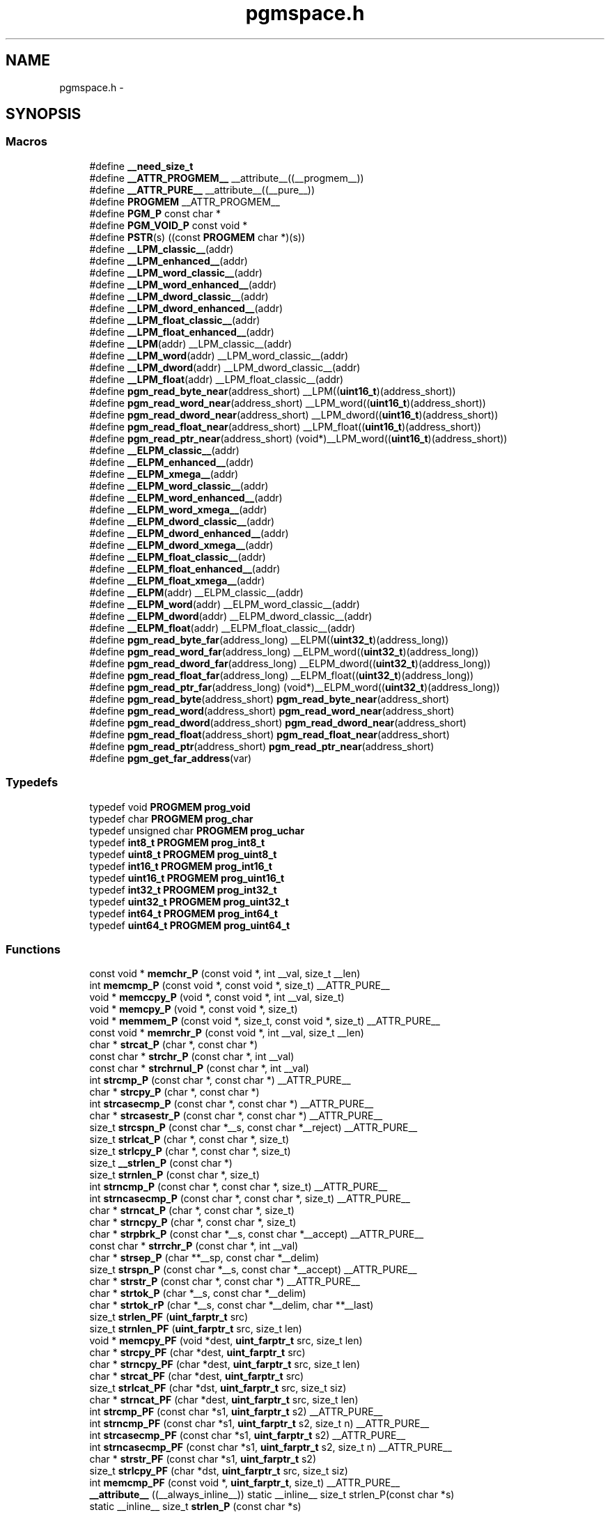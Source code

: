 .TH "pgmspace.h" 3 "Tue Aug 12 2014" "Version 1.8.1" "avr-libc" \" -*- nroff -*-
.ad l
.nh
.SH NAME
pgmspace.h \- 
.SH SYNOPSIS
.br
.PP
.SS "Macros"

.in +1c
.ti -1c
.RI "#define \fB__need_size_t\fP"
.br
.ti -1c
.RI "#define \fB__ATTR_PROGMEM__\fP   __attribute__((__progmem__))"
.br
.ti -1c
.RI "#define \fB__ATTR_PURE__\fP   __attribute__((__pure__))"
.br
.ti -1c
.RI "#define \fBPROGMEM\fP   __ATTR_PROGMEM__"
.br
.ti -1c
.RI "#define \fBPGM_P\fP   const char *"
.br
.ti -1c
.RI "#define \fBPGM_VOID_P\fP   const void *"
.br
.ti -1c
.RI "#define \fBPSTR\fP(s)   ((const \fBPROGMEM\fP char *)(s))"
.br
.ti -1c
.RI "#define \fB__LPM_classic__\fP(addr)"
.br
.ti -1c
.RI "#define \fB__LPM_enhanced__\fP(addr)"
.br
.ti -1c
.RI "#define \fB__LPM_word_classic__\fP(addr)"
.br
.ti -1c
.RI "#define \fB__LPM_word_enhanced__\fP(addr)"
.br
.ti -1c
.RI "#define \fB__LPM_dword_classic__\fP(addr)"
.br
.ti -1c
.RI "#define \fB__LPM_dword_enhanced__\fP(addr)"
.br
.ti -1c
.RI "#define \fB__LPM_float_classic__\fP(addr)"
.br
.ti -1c
.RI "#define \fB__LPM_float_enhanced__\fP(addr)"
.br
.ti -1c
.RI "#define \fB__LPM\fP(addr)   __LPM_classic__(addr)"
.br
.ti -1c
.RI "#define \fB__LPM_word\fP(addr)   __LPM_word_classic__(addr)"
.br
.ti -1c
.RI "#define \fB__LPM_dword\fP(addr)   __LPM_dword_classic__(addr)"
.br
.ti -1c
.RI "#define \fB__LPM_float\fP(addr)   __LPM_float_classic__(addr)"
.br
.ti -1c
.RI "#define \fBpgm_read_byte_near\fP(address_short)   __LPM((\fBuint16_t\fP)(address_short))"
.br
.ti -1c
.RI "#define \fBpgm_read_word_near\fP(address_short)   __LPM_word((\fBuint16_t\fP)(address_short))"
.br
.ti -1c
.RI "#define \fBpgm_read_dword_near\fP(address_short)   __LPM_dword((\fBuint16_t\fP)(address_short))"
.br
.ti -1c
.RI "#define \fBpgm_read_float_near\fP(address_short)   __LPM_float((\fBuint16_t\fP)(address_short))"
.br
.ti -1c
.RI "#define \fBpgm_read_ptr_near\fP(address_short)   (void*)__LPM_word((\fBuint16_t\fP)(address_short))"
.br
.ti -1c
.RI "#define \fB__ELPM_classic__\fP(addr)"
.br
.ti -1c
.RI "#define \fB__ELPM_enhanced__\fP(addr)"
.br
.ti -1c
.RI "#define \fB__ELPM_xmega__\fP(addr)"
.br
.ti -1c
.RI "#define \fB__ELPM_word_classic__\fP(addr)"
.br
.ti -1c
.RI "#define \fB__ELPM_word_enhanced__\fP(addr)"
.br
.ti -1c
.RI "#define \fB__ELPM_word_xmega__\fP(addr)"
.br
.ti -1c
.RI "#define \fB__ELPM_dword_classic__\fP(addr)"
.br
.ti -1c
.RI "#define \fB__ELPM_dword_enhanced__\fP(addr)"
.br
.ti -1c
.RI "#define \fB__ELPM_dword_xmega__\fP(addr)"
.br
.ti -1c
.RI "#define \fB__ELPM_float_classic__\fP(addr)"
.br
.ti -1c
.RI "#define \fB__ELPM_float_enhanced__\fP(addr)"
.br
.ti -1c
.RI "#define \fB__ELPM_float_xmega__\fP(addr)"
.br
.ti -1c
.RI "#define \fB__ELPM\fP(addr)   __ELPM_classic__(addr)"
.br
.ti -1c
.RI "#define \fB__ELPM_word\fP(addr)   __ELPM_word_classic__(addr)"
.br
.ti -1c
.RI "#define \fB__ELPM_dword\fP(addr)   __ELPM_dword_classic__(addr)"
.br
.ti -1c
.RI "#define \fB__ELPM_float\fP(addr)   __ELPM_float_classic__(addr)"
.br
.ti -1c
.RI "#define \fBpgm_read_byte_far\fP(address_long)   __ELPM((\fBuint32_t\fP)(address_long))"
.br
.ti -1c
.RI "#define \fBpgm_read_word_far\fP(address_long)   __ELPM_word((\fBuint32_t\fP)(address_long))"
.br
.ti -1c
.RI "#define \fBpgm_read_dword_far\fP(address_long)   __ELPM_dword((\fBuint32_t\fP)(address_long))"
.br
.ti -1c
.RI "#define \fBpgm_read_float_far\fP(address_long)   __ELPM_float((\fBuint32_t\fP)(address_long))"
.br
.ti -1c
.RI "#define \fBpgm_read_ptr_far\fP(address_long)   (void*)__ELPM_word((\fBuint32_t\fP)(address_long))"
.br
.ti -1c
.RI "#define \fBpgm_read_byte\fP(address_short)   \fBpgm_read_byte_near\fP(address_short)"
.br
.ti -1c
.RI "#define \fBpgm_read_word\fP(address_short)   \fBpgm_read_word_near\fP(address_short)"
.br
.ti -1c
.RI "#define \fBpgm_read_dword\fP(address_short)   \fBpgm_read_dword_near\fP(address_short)"
.br
.ti -1c
.RI "#define \fBpgm_read_float\fP(address_short)   \fBpgm_read_float_near\fP(address_short)"
.br
.ti -1c
.RI "#define \fBpgm_read_ptr\fP(address_short)   \fBpgm_read_ptr_near\fP(address_short)"
.br
.ti -1c
.RI "#define \fBpgm_get_far_address\fP(var)"
.br
.in -1c
.SS "Typedefs"

.in +1c
.ti -1c
.RI "typedef void \fBPROGMEM\fP \fBprog_void\fP"
.br
.ti -1c
.RI "typedef char \fBPROGMEM\fP \fBprog_char\fP"
.br
.ti -1c
.RI "typedef unsigned char \fBPROGMEM\fP \fBprog_uchar\fP"
.br
.ti -1c
.RI "typedef \fBint8_t\fP \fBPROGMEM\fP \fBprog_int8_t\fP"
.br
.ti -1c
.RI "typedef \fBuint8_t\fP \fBPROGMEM\fP \fBprog_uint8_t\fP"
.br
.ti -1c
.RI "typedef \fBint16_t\fP \fBPROGMEM\fP \fBprog_int16_t\fP"
.br
.ti -1c
.RI "typedef \fBuint16_t\fP \fBPROGMEM\fP \fBprog_uint16_t\fP"
.br
.ti -1c
.RI "typedef \fBint32_t\fP \fBPROGMEM\fP \fBprog_int32_t\fP"
.br
.ti -1c
.RI "typedef \fBuint32_t\fP \fBPROGMEM\fP \fBprog_uint32_t\fP"
.br
.ti -1c
.RI "typedef \fBint64_t\fP \fBPROGMEM\fP \fBprog_int64_t\fP"
.br
.ti -1c
.RI "typedef \fBuint64_t\fP \fBPROGMEM\fP \fBprog_uint64_t\fP"
.br
.in -1c
.SS "Functions"

.in +1c
.ti -1c
.RI "const void * \fBmemchr_P\fP (const void *, int __val, size_t __len)"
.br
.ti -1c
.RI "int \fBmemcmp_P\fP (const void *, const void *, size_t) __ATTR_PURE__"
.br
.ti -1c
.RI "void * \fBmemccpy_P\fP (void *, const void *, int __val, size_t)"
.br
.ti -1c
.RI "void * \fBmemcpy_P\fP (void *, const void *, size_t)"
.br
.ti -1c
.RI "void * \fBmemmem_P\fP (const void *, size_t, const void *, size_t) __ATTR_PURE__"
.br
.ti -1c
.RI "const void * \fBmemrchr_P\fP (const void *, int __val, size_t __len)"
.br
.ti -1c
.RI "char * \fBstrcat_P\fP (char *, const char *)"
.br
.ti -1c
.RI "const char * \fBstrchr_P\fP (const char *, int __val)"
.br
.ti -1c
.RI "const char * \fBstrchrnul_P\fP (const char *, int __val)"
.br
.ti -1c
.RI "int \fBstrcmp_P\fP (const char *, const char *) __ATTR_PURE__"
.br
.ti -1c
.RI "char * \fBstrcpy_P\fP (char *, const char *)"
.br
.ti -1c
.RI "int \fBstrcasecmp_P\fP (const char *, const char *) __ATTR_PURE__"
.br
.ti -1c
.RI "char * \fBstrcasestr_P\fP (const char *, const char *) __ATTR_PURE__"
.br
.ti -1c
.RI "size_t \fBstrcspn_P\fP (const char *__s, const char *__reject) __ATTR_PURE__"
.br
.ti -1c
.RI "size_t \fBstrlcat_P\fP (char *, const char *, size_t)"
.br
.ti -1c
.RI "size_t \fBstrlcpy_P\fP (char *, const char *, size_t)"
.br
.ti -1c
.RI "size_t \fB__strlen_P\fP (const char *)"
.br
.ti -1c
.RI "size_t \fBstrnlen_P\fP (const char *, size_t)"
.br
.ti -1c
.RI "int \fBstrncmp_P\fP (const char *, const char *, size_t) __ATTR_PURE__"
.br
.ti -1c
.RI "int \fBstrncasecmp_P\fP (const char *, const char *, size_t) __ATTR_PURE__"
.br
.ti -1c
.RI "char * \fBstrncat_P\fP (char *, const char *, size_t)"
.br
.ti -1c
.RI "char * \fBstrncpy_P\fP (char *, const char *, size_t)"
.br
.ti -1c
.RI "char * \fBstrpbrk_P\fP (const char *__s, const char *__accept) __ATTR_PURE__"
.br
.ti -1c
.RI "const char * \fBstrrchr_P\fP (const char *, int __val)"
.br
.ti -1c
.RI "char * \fBstrsep_P\fP (char **__sp, const char *__delim)"
.br
.ti -1c
.RI "size_t \fBstrspn_P\fP (const char *__s, const char *__accept) __ATTR_PURE__"
.br
.ti -1c
.RI "char * \fBstrstr_P\fP (const char *, const char *) __ATTR_PURE__"
.br
.ti -1c
.RI "char * \fBstrtok_P\fP (char *__s, const char *__delim)"
.br
.ti -1c
.RI "char * \fBstrtok_rP\fP (char *__s, const char *__delim, char **__last)"
.br
.ti -1c
.RI "size_t \fBstrlen_PF\fP (\fBuint_farptr_t\fP src)"
.br
.ti -1c
.RI "size_t \fBstrnlen_PF\fP (\fBuint_farptr_t\fP src, size_t len)"
.br
.ti -1c
.RI "void * \fBmemcpy_PF\fP (void *dest, \fBuint_farptr_t\fP src, size_t len)"
.br
.ti -1c
.RI "char * \fBstrcpy_PF\fP (char *dest, \fBuint_farptr_t\fP src)"
.br
.ti -1c
.RI "char * \fBstrncpy_PF\fP (char *dest, \fBuint_farptr_t\fP src, size_t len)"
.br
.ti -1c
.RI "char * \fBstrcat_PF\fP (char *dest, \fBuint_farptr_t\fP src)"
.br
.ti -1c
.RI "size_t \fBstrlcat_PF\fP (char *dst, \fBuint_farptr_t\fP src, size_t siz)"
.br
.ti -1c
.RI "char * \fBstrncat_PF\fP (char *dest, \fBuint_farptr_t\fP src, size_t len)"
.br
.ti -1c
.RI "int \fBstrcmp_PF\fP (const char *s1, \fBuint_farptr_t\fP s2) __ATTR_PURE__"
.br
.ti -1c
.RI "int \fBstrncmp_PF\fP (const char *s1, \fBuint_farptr_t\fP s2, size_t n) __ATTR_PURE__"
.br
.ti -1c
.RI "int \fBstrcasecmp_PF\fP (const char *s1, \fBuint_farptr_t\fP s2) __ATTR_PURE__"
.br
.ti -1c
.RI "int \fBstrncasecmp_PF\fP (const char *s1, \fBuint_farptr_t\fP s2, size_t n) __ATTR_PURE__"
.br
.ti -1c
.RI "char * \fBstrstr_PF\fP (const char *s1, \fBuint_farptr_t\fP s2)"
.br
.ti -1c
.RI "size_t \fBstrlcpy_PF\fP (char *dst, \fBuint_farptr_t\fP src, size_t siz)"
.br
.ti -1c
.RI "int \fBmemcmp_PF\fP (const void *, \fBuint_farptr_t\fP, size_t) __ATTR_PURE__"
.br
.ti -1c
.RI "\fB__attribute__\fP ((__always_inline__)) static __inline__ size_t strlen_P(const char *s)"
.br
.ti -1c
.RI "static __inline__ size_t \fBstrlen_P\fP (const char *s)"
.br
.in -1c
.SH "Macro Definition Documentation"
.PP 
.SS "#define __ELPM_classic__(addr)"
\fBValue:\fP
.PP
.nf
(__extension__({                    \\
    uint32_t __addr32 = (uint32_t)(addr); \\
    uint8_t __result;               \
    __asm__ __volatile__            \
    (                               \
        "out %2, %C1" "\n\t"        \
        "mov r31, %B1" "\n\t"       \
        "mov r30, %A1" "\n\t"       \
        "elpm" "\n\t"               \
        "mov %0, r0" "\n\t"         \
        : "=r" (__result)           \
        : "r" (__addr32),           \
          "I" (_SFR_IO_ADDR(RAMPZ)) \
        : "r0", "r30", "r31"        \
    );                              \
    __result;                       \
}))
.fi
.SS "#define __ELPM_dword_enhanced__(addr)"
\fBValue:\fP
.PP
.nf
(__extension__({                          \\
    uint32_t __addr32 = (uint32_t)(addr); \\
    uint32_t __result;                    \
    __asm__ __volatile__                  \
    (                                     \
        "out %2, %C1"   "\n\t"            \
        "movw r30, %1"  "\n\t"            \
        "elpm %A0, Z+"  "\n\t"            \
        "elpm %B0, Z+"  "\n\t"            \
        "elpm %C0, Z+"  "\n\t"            \
        "elpm %D0, Z"   "\n\t"            \
        : "=r" (__result)                 \
        : "r" (__addr32),                 \
          "I" (_SFR_IO_ADDR(RAMPZ))       \
        : "r30", "r31"                    \
    );                                    \
    __result;                             \
}))
.fi
.SS "#define __ELPM_dword_xmega__(addr)"
\fBValue:\fP
.PP
.nf
(__extension__({                          \\
    uint32_t __addr32 = (uint32_t)(addr); \\
    uint32_t __result;                    \
    __asm__ __volatile__                  \
    (                                     \
        "in __tmp_reg__, %2" "\n\t"       \
        "out %2, %C1"   "\n\t"            \
        "movw r30, %1"  "\n\t"            \
        "elpm %A0, Z+"  "\n\t"            \
        "elpm %B0, Z+"  "\n\t"            \
        "elpm %C0, Z+"  "\n\t"            \
        "elpm %D0, Z"   "\n\t"            \
        "out %2, __tmp_reg__"             \
        : "=r" (__result)                 \
        : "r" (__addr32),                 \
          "I" (_SFR_IO_ADDR(RAMPZ))       \
        : "r30", "r31"                    \
    );                                    \
    __result;                             \
}))
.fi
.SS "#define __ELPM_enhanced__(addr)"
\fBValue:\fP
.PP
.nf
(__extension__({                    \\
    uint32_t __addr32 = (uint32_t)(addr); \\
    uint8_t __result;               \
    __asm__ __volatile__            \
    (                               \
        "out %2, %C1" "\n\t"        \
        "movw r30, %1" "\n\t"       \
        "elpm %0, Z+" "\n\t"        \
        : "=r" (__result)           \
        : "r" (__addr32),           \
          "I" (_SFR_IO_ADDR(RAMPZ)) \
        : "r30", "r31"              \
    );                              \
    __result;                       \
}))
.fi
.SS "#define __ELPM_float_enhanced__(addr)"
\fBValue:\fP
.PP
.nf
(__extension__({                          \\
    uint32_t __addr32 = (uint32_t)(addr); \
    float __result;                       \
    __asm__ __volatile__                  \
    (                                     \
        "out %2, %C1"   "\n\t"            \
        "movw r30, %1"  "\n\t"            \
        "elpm %A0, Z+"  "\n\t"            \
        "elpm %B0, Z+"  "\n\t"            \
        "elpm %C0, Z+"  "\n\t"            \
        "elpm %D0, Z"   "\n\t"            \
        : "=r" (__result)                 \
        : "r" (__addr32),                 \
          "I" (_SFR_IO_ADDR(RAMPZ))       \
        : "r30", "r31"                    \
    );                                    \
    __result;                             \
}))
.fi
.SS "#define __ELPM_float_xmega__(addr)"
\fBValue:\fP
.PP
.nf
(__extension__({                          \\
    uint32_t __addr32 = (uint32_t)(addr); \
    float __result;                       \
    __asm__ __volatile__                  \
    (                                     \
        "in __tmp_reg__, %2" "\n\t"       \
        "out %2, %C1"   "\n\t"            \
        "movw r30, %1"  "\n\t"            \
        "elpm %A0, Z+"  "\n\t"            \
        "elpm %B0, Z+"  "\n\t"            \
        "elpm %C0, Z+"  "\n\t"            \
        "elpm %D0, Z"   "\n\t"            \
        "out %2, __tmp_reg__"             \
        : "=r" (__result)                 \
        : "r" (__addr32),                 \
          "I" (_SFR_IO_ADDR(RAMPZ))       \
        : "r30", "r31"                    \
    );                                    \
    __result;                             \
}))
.fi
.SS "#define __ELPM_word_classic__(addr)"
\fBValue:\fP
.PP
.nf
(__extension__({                        \\
    uint32_t __addr32 = (uint32_t)(addr); \\
    uint16_t __result;                  \
    __asm__ __volatile__                \
    (                                   \
        "out %2, %C1"   "\n\t"          \
        "mov r31, %B1"  "\n\t"          \
        "mov r30, %A1"  "\n\t"          \
        "elpm"          "\n\t"          \
        "mov %A0, r0"   "\n\t"          \
        "in r0, %2"     "\n\t"          \
        "adiw r30, 1"   "\n\t"          \
        "adc r0, __zero_reg__" "\n\t"   \
        "out %2, r0"    "\n\t"          \
        "elpm"          "\n\t"          \
        "mov %B0, r0"   "\n\t"          \
        : "=r" (__result)               \
        : "r" (__addr32),               \
          "I" (_SFR_IO_ADDR(RAMPZ))     \
        : "r0", "r30", "r31"            \
    );                                  \
    __result;                           \
}))
.fi
.SS "#define __ELPM_word_enhanced__(addr)"
\fBValue:\fP
.PP
.nf
(__extension__({                        \\
    uint32_t __addr32 = (uint32_t)(addr); \\
    uint16_t __result;                  \
    __asm__ __volatile__                \
    (                                   \
        "out %2, %C1"   "\n\t"          \
        "movw r30, %1"  "\n\t"          \
        "elpm %A0, Z+"  "\n\t"          \
        "elpm %B0, Z"   "\n\t"          \
        : "=r" (__result)               \
        : "r" (__addr32),               \
          "I" (_SFR_IO_ADDR(RAMPZ))     \
        : "r30", "r31"                  \
    );                                  \
    __result;                           \
}))
.fi
.SS "#define __ELPM_word_xmega__(addr)"
\fBValue:\fP
.PP
.nf
(__extension__({                        \\
    uint32_t __addr32 = (uint32_t)(addr); \\
    uint16_t __result;                  \
    __asm__ __volatile__                \
    (                                   \
        "in __tmp_reg__, %2" "\n\t"     \
        "out %2, %C1"   "\n\t"          \
        "movw r30, %1"  "\n\t"          \
        "elpm %A0, Z+"  "\n\t"          \
        "elpm %B0, Z"   "\n\t"          \
        "out %2, __tmp_reg__"           \
        : "=r" (__result)               \
        : "r" (__addr32),               \
          "I" (_SFR_IO_ADDR(RAMPZ))     \
        : "r30", "r31"                  \
    );                                  \
    __result;                           \
}))
.fi
.SS "#define __ELPM_xmega__(addr)"
\fBValue:\fP
.PP
.nf
(__extension__({                    \\
    uint32_t __addr32 = (uint32_t)(addr); \\
    uint8_t __result;               \
    __asm__ __volatile__            \
    (                               \
        "in __tmp_reg__, %2" "\n\t" \
        "out %2, %C1" "\n\t"        \
        "movw r30, %1" "\n\t"       \
        "elpm %0, Z+" "\n\t"        \
        "out %2, __tmp_reg__"       \
        : "=r" (__result)           \
        : "r" (__addr32),           \
          "I" (_SFR_IO_ADDR(RAMPZ)) \
        : "r30", "r31"              \
    );                              \
    __result;                       \
}))
.fi
.SS "#define __LPM_classic__(addr)"
\fBValue:\fP
.PP
.nf
(__extension__({                \\
    uint16_t __addr16 = (uint16_t)(addr); \\
    uint8_t __result;           \
    __asm__ __volatile__        \
    (                           \
        "lpm" "\n\t"            \
        "mov %0, r0" "\n\t"     \
        : "=r" (__result)       \
        : "z" (__addr16)        \
        : "r0"                  \
    );                          \
    __result;                   \
}))
.fi
.SS "#define __LPM_dword_classic__(addr)"
\fBValue:\fP
.PP
.nf
(__extension__({                            \\
    uint16_t __addr16 = (uint16_t)(addr);   \\
    uint32_t __result;                      \
    __asm__ __volatile__                    \
    (                                       \
        "lpm"           "\n\t"              \
        "mov %A0, r0"   "\n\t"              \
        "adiw r30, 1"   "\n\t"              \
        "lpm"           "\n\t"              \
        "mov %B0, r0"   "\n\t"              \
        "adiw r30, 1"   "\n\t"              \
        "lpm"           "\n\t"              \
        "mov %C0, r0"   "\n\t"              \
        "adiw r30, 1"   "\n\t"              \
        "lpm"           "\n\t"              \
        "mov %D0, r0"   "\n\t"              \
        : "=r" (__result), "=z" (__addr16)  \
        : "1" (__addr16)                    \
        : "r0"                              \
    );                                      \
    __result;                               \
}))
.fi
.SS "#define __LPM_dword_enhanced__(addr)"
\fBValue:\fP
.PP
.nf
(__extension__({                            \\
    uint16_t __addr16 = (uint16_t)(addr);   \\
    uint32_t __result;                      \
    __asm__ __volatile__                    \
    (                                       \
        "lpm %A0, Z+"   "\n\t"              \
        "lpm %B0, Z+"   "\n\t"              \
        "lpm %C0, Z+"   "\n\t"              \
        "lpm %D0, Z"    "\n\t"              \
        : "=r" (__result), "=z" (__addr16)  \
        : "1" (__addr16)                    \
    );                                      \
    __result;                               \
}))
.fi
.SS "#define __LPM_enhanced__(addr)"
\fBValue:\fP
.PP
.nf
(__extension__({                \\
    uint16_t __addr16 = (uint16_t)(addr); \\
    uint8_t __result;           \
    __asm__ __volatile__        \
    (                           \
        "lpm %0, Z" "\n\t"      \
        : "=r" (__result)       \
        : "z" (__addr16)        \
    );                          \
    __result;                   \
}))
.fi
.SS "#define __LPM_float_classic__(addr)"
\fBValue:\fP
.PP
.nf
(__extension__({                            \\
    uint16_t __addr16 = (uint16_t)(addr);   \
    float __result;                         \
    __asm__ __volatile__                    \
    (                                       \
        "lpm"           "\n\t"              \
        "mov %A0, r0"   "\n\t"              \
        "adiw r30, 1"   "\n\t"              \
        "lpm"           "\n\t"              \
        "mov %B0, r0"   "\n\t"              \
        "adiw r30, 1"   "\n\t"              \
        "lpm"           "\n\t"              \
        "mov %C0, r0"   "\n\t"              \
        "adiw r30, 1"   "\n\t"              \
        "lpm"           "\n\t"              \
        "mov %D0, r0"   "\n\t"              \
        : "=r" (__result), "=z" (__addr16)  \
        : "1" (__addr16)                    \
        : "r0"                              \
    );                                      \
    __result;                               \
}))
.fi
.SS "#define __LPM_float_enhanced__(addr)"
\fBValue:\fP
.PP
.nf
(__extension__({                            \\
    uint16_t __addr16 = (uint16_t)(addr);   \
    float __result;                         \
    __asm__ __volatile__                    \
    (                                       \
        "lpm %A0, Z+"   "\n\t"              \
        "lpm %B0, Z+"   "\n\t"              \
        "lpm %C0, Z+"   "\n\t"              \
        "lpm %D0, Z"    "\n\t"              \
        : "=r" (__result), "=z" (__addr16)  \
        : "1" (__addr16)                    \
    );                                      \
    __result;                               \
}))
.fi
.SS "#define __LPM_word_classic__(addr)"
\fBValue:\fP
.PP
.nf
(__extension__({                            \\
    uint16_t __addr16 = (uint16_t)(addr);   \\
    uint16_t __result;                      \
    __asm__ __volatile__                    \
    (                                       \
        "lpm"           "\n\t"              \
        "mov %A0, r0"   "\n\t"              \
        "adiw r30, 1"   "\n\t"              \
        "lpm"           "\n\t"              \
        "mov %B0, r0"   "\n\t"              \
        : "=r" (__result), "=z" (__addr16)  \
        : "1" (__addr16)                    \
        : "r0"                              \
    );                                      \
    __result;                               \
}))
.fi
.SS "#define __LPM_word_enhanced__(addr)"
\fBValue:\fP
.PP
.nf
(__extension__({                            \\
    uint16_t __addr16 = (uint16_t)(addr);   \\
    uint16_t __result;                      \
    __asm__ __volatile__                    \
    (                                       \
        "lpm %A0, Z+"   "\n\t"              \
        "lpm %B0, Z"    "\n\t"              \
        : "=r" (__result), "=z" (__addr16)  \
        : "1" (__addr16)                    \
    );                                      \
    __result;                               \
}))
.fi
.SS "#define pgm_get_far_address(var)"
\fBValue:\fP
.PP
.nf
({                                                    \\
	uint_farptr_t tmp;                                \
                                                      \
        __asm__ __volatile__(                             \
                                                      \
                        "ldi    %A0, lo8(%1)"           "\n\t"    \
                        "ldi    %B0, hi8(%1)"           "\n\t"    \
                        "ldi    %C0, hh8(%1)"           "\n\t"    \
                        "clr    %D0"                    "\n\t"    \
                :                                             \
                        "=d" (tmp)                                \
                :                                             \
                        "p"  (&(var))                             \
        );                                                \
        tmp;                                              \
})
.fi
.SH "Author"
.PP 
Generated automatically by Doxygen for avr-libc from the source code\&.
